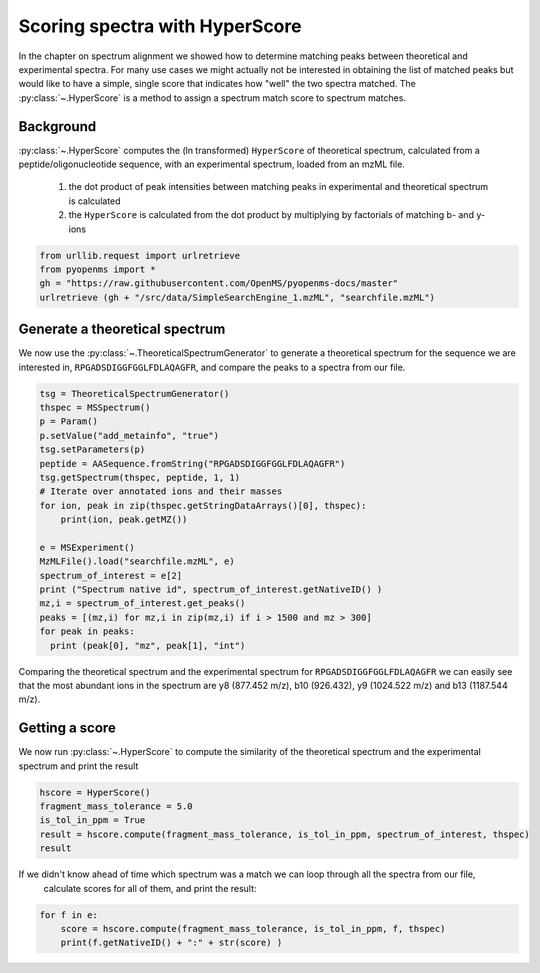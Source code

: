 Scoring spectra with HyperScore
===============================

In the chapter on spectrum alignment we showed how to determine matching peaks between theoretical and experimental spectra.
For many use cases we might actually not be interested in obtaining the list of matched peaks but would like to have
a simple, single score that indicates how "well" the two spectra matched.
The :py:class:`~.HyperScore` is a method to assign a spectrum match score to spectrum matches.


Background
**********


:py:class:`~.HyperScore` computes the (ln transformed) ``HyperScore`` of theoretical spectrum,
calculated from a peptide/oligonucleotide sequence, with an experimental spectrum,
loaded from an mzML file.

    1. the dot product of peak intensities between matching peaks in experimental and theoretical spectrum is calculated
    2. the ``HyperScore`` is calculated from the dot product by multiplying by factorials of matching b- and y-ions

.. code-block:: python

    from urllib.request import urlretrieve
    from pyopenms import *
    gh = "https://raw.githubusercontent.com/OpenMS/pyopenms-docs/master"
    urlretrieve (gh + "/src/data/SimpleSearchEngine_1.mzML", "searchfile.mzML")

Generate a theoretical spectrum
*******************************


We now use the :py:class:`~.TheoreticalSpectrumGenerator` to generate a theoretical spectrum for the sequence we are interested in,
``RPGADSDIGGFGGLFDLAQAGFR``, and compare the peaks to a spectra from our file.


.. code-block:: python

    tsg = TheoreticalSpectrumGenerator()
    thspec = MSSpectrum()
    p = Param()
    p.setValue("add_metainfo", "true")
    tsg.setParameters(p)
    peptide = AASequence.fromString("RPGADSDIGGFGGLFDLAQAGFR")
    tsg.getSpectrum(thspec, peptide, 1, 1)
    # Iterate over annotated ions and their masses
    for ion, peak in zip(thspec.getStringDataArrays()[0], thspec):
        print(ion, peak.getMZ())

    e = MSExperiment()
    MzMLFile().load("searchfile.mzML", e)
    spectrum_of_interest = e[2]
    print ("Spectrum native id", spectrum_of_interest.getNativeID() )
    mz,i = spectrum_of_interest.get_peaks()
    peaks = [(mz,i) for mz,i in zip(mz,i) if i > 1500 and mz > 300]
    for peak in peaks:
      print (peak[0], "mz", peak[1], "int")

Comparing the theoretical spectrum and the experimental spectrum for
``RPGADSDIGGFGGLFDLAQAGFR`` we can easily see that the most abundant ions in the
spectrum are y8 (877.452 m/z), b10 (926.432), y9 (1024.522 m/z) and b13
(1187.544 m/z).

Getting a score
***************

We now run :py:class:`~.HyperScore` to compute the similarity of the theoretical spectrum
and the experimental spectrum and print the result 

.. code-block:: python

    hscore = HyperScore()
    fragment_mass_tolerance = 5.0
    is_tol_in_ppm = True
    result = hscore.compute(fragment_mass_tolerance, is_tol_in_ppm, spectrum_of_interest, thspec)
    result

If we didn't know ahead of time which spectrum was a match we can loop through all the spectra from our file,
 calculate scores for all of them, and print the result:

.. code-block:: python

    for f in e:
        score = hscore.compute(fragment_mass_tolerance, is_tol_in_ppm, f, thspec)
        print(f.getNativeID() + ":" + str(score) )


